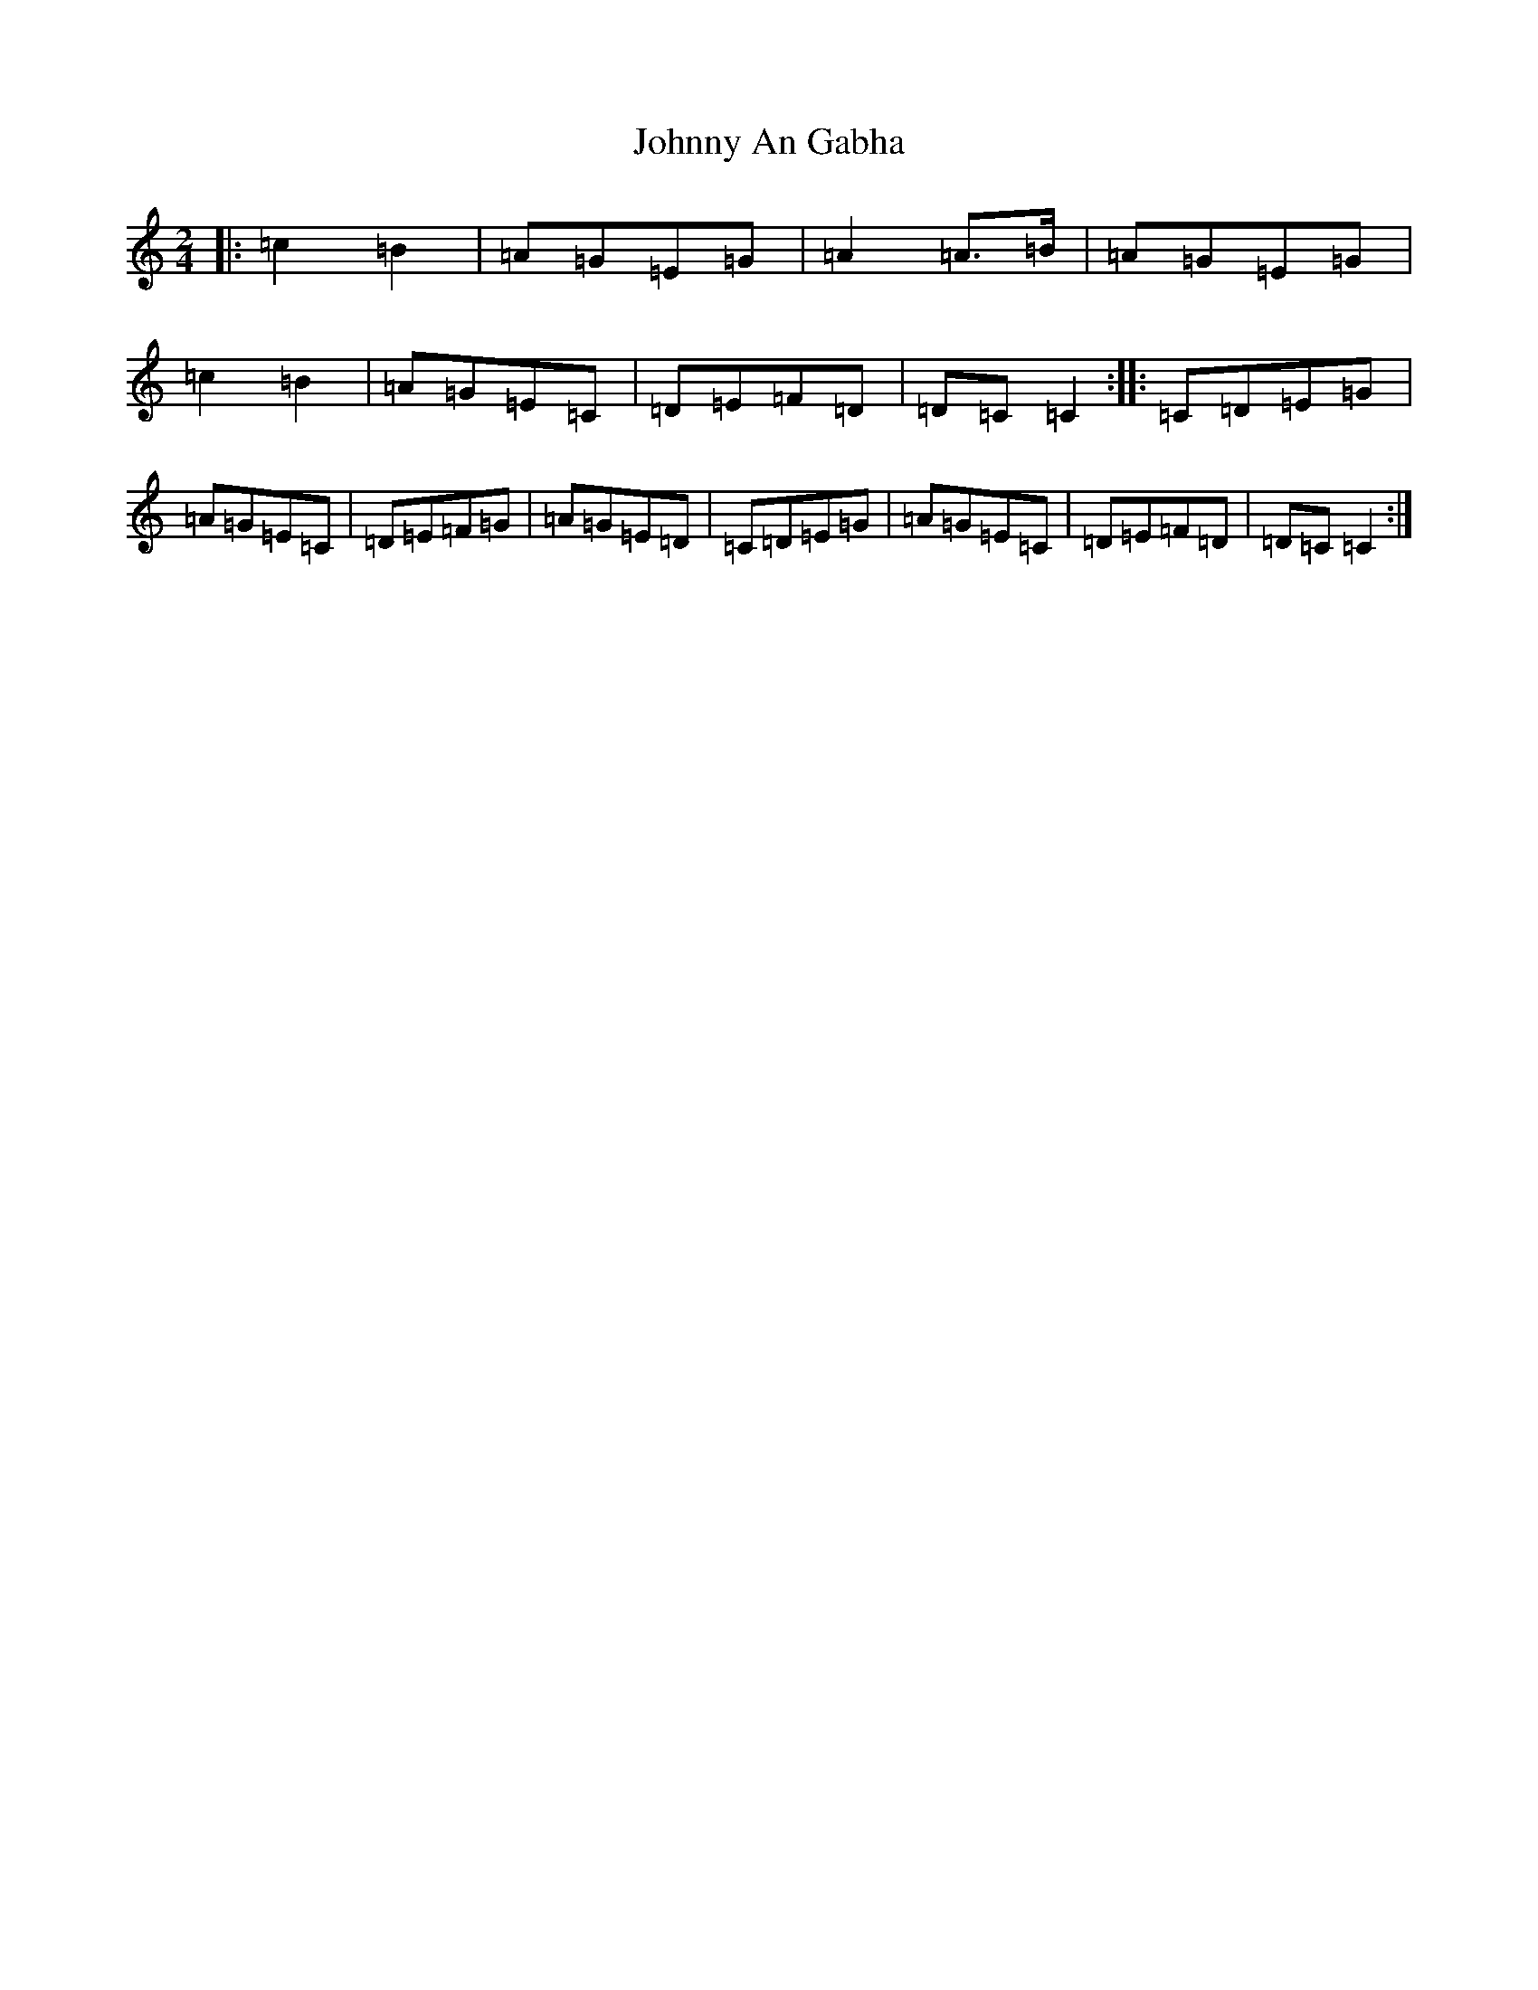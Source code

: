 X: 21240
T: Johnny An Gabha
S: https://thesession.org/tunes/4763#setting21745
Z: G Major
R: polka
M: 2/4
L: 1/8
K: C Major
|:=c2=B2|=A=G=E=G|=A2=A>=B|=A=G=E=G|=c2=B2|=A=G=E=C|=D=E=F=D|=D=C=C2:||:=C=D=E=G|=A=G=E=C|=D=E=F=G|=A=G=E=D|=C=D=E=G|=A=G=E=C|=D=E=F=D|=D=C=C2:|